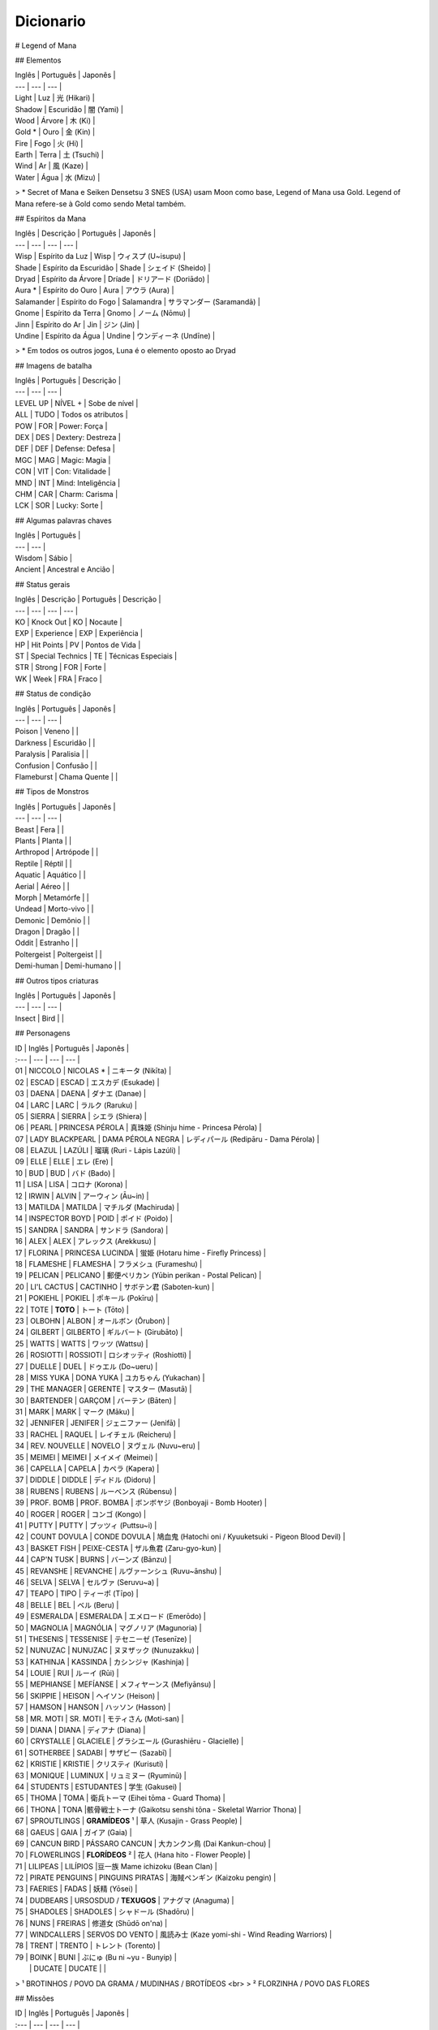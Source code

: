 Dicionario
----------

# Legend of Mana 

## Elementos

| Inglês | Português | Japonês |
| --- | --- | --- |
| Light | Luz | 光 (Hikari) |
| Shadow | Escuridão | 闇 (Yami) |
| Wood | Árvore | 木 (Ki) |
| Gold * | Ouro | 金 (Kin) |
| Fire | Fogo | 火 (Hi) |
| Earth | Terra | 土 (Tsuchi) |
| Wind | Ar | 風 (Kaze) |
| Water | Água | 水 (Mizu) |

> \* Secret of Mana e Seiken Densetsu 3 SNES (USA) usam Moon como base, Legend of Mana usa Gold. Legend of Mana refere-se à Gold como sendo Metal também.

## Espíritos da Mana

| Inglês | Descrição | Português | Japonês |
| --- | --- | --- | --- |
| Wisp | Espírito da Luz | Wisp | ウィスプ (U~isupu) |
| Shade | Espírito da Escuridão | Shade | シェイド (Sheido) |
| Dryad | Espírito da Árvore | Dríade | ドリアード (Doriādo) |
| Aura * | Espírito do Ouro | Aura | アウラ (Aura) |
| Salamander | Espírito do Fogo | Salamandra | サラマンダー (Saramandā) |
| Gnome | Espírito da Terra | Gnomo | ノーム (Nōmu) |
| Jinn | Espírito do Ar | Jin | ジン (Jin) |
| Undine | Espírito da Água | Undine | ウンディーネ (Undīne) |
> \* Em todos os outros jogos, Luna é o elemento oposto ao Dryad

## Imagens de batalha

| Inglês | Português | Descrição |
| --- | --- | --- |
| LEVEL UP | NÍVEL + | Sobe de nível |
| ALL | TUDO | Todos os atributos |
| POW | FOR | Power: Força |
| DEX | DES | Dextery: Destreza |
| DEF | DEF | Defense: Defesa |
| MGC | MAG | Magic: Magia |
| CON | VIT | Con: Vitalidade |
| MND | INT | Mind: Inteligência |
| CHM | CAR | Charm: Carisma |
| LCK | SOR | Lucky: Sorte |

## Algumas palavras chaves

| Inglês | Português | 
| --- | --- | 
| Wisdom | Sábio |
| Ancient | Ancestral e Ancião |

## Status gerais 

| Inglês | Descrição | Português | Descrição |
| --- | --- | --- | --- |
| KO | Knock Out | KO | Nocaute | 
| EXP | Experience | EXP | Experiência |
| HP | Hit Points | PV | Pontos de Vida |
| ST | Special Technics | TE | Técnicas Especiais |
| STR | Strong | FOR | Forte |
| WK | Week | FRA | Fraco |

## Status de condição

| Inglês | Português | Japonês |
| --- | --- | --- |
| Poison | Veneno | |
| Darkness | Escuridão | |
| Paralysis | Paralisia | |
| Confusion | Confusão  | |
| Flameburst | Chama Quente | |

## Tipos de Monstros

| Inglês | Português | Japonês |
| --- | --- | --- |
| Beast | Fera | |
| Plants | Planta | |
| Arthropod | Artrópode | |
| Reptile | Réptil | |
| Aquatic | Aquático | |
| Aerial | Aéreo | |
| Morph | Metamórfe | |
| Undead | Morto-vivo | |
| Demonic | Demônio | |
| Dragon | Dragão | |
| Oddit | Estranho | |
| Poltergeist | Poltergeist | |
| Demi-human | Demi-humano | |

## Outros tipos criaturas

| Inglês | Português | Japonês |
| --- | --- | --- |
| Insect | Bird | |

## Personagens

| ID | Inglês | Português | Japonês |
| :--- | --- | --- | --- |
| 01 | NICCOLO | NICOLAS * | ニキータ (Nikīta) |
| 02 | ESCAD | ESCAD | エスカデ (Esukade) |
| 03 | DAENA | DAENA | ダナエ (Danae) |
| 04 | LARC | LARC | ラルク (Raruku) |
| 05 | SIERRA | SIERRA | シエラ (Shiera) |
| 06 | PEARL | PRINCESA PÉROLA | 真珠姫 (Shinju hime - Princesa Pérola) |
| 07 | LADY BLACKPEARL | DAMA PÉROLA NEGRA | レディパール (Redipāru - Dama Pérola) |
| 08 | ELAZUL | LAZÚLI | 瑠璃 (Ruri - Lápis Lazúli) |
| 09 | ELLE | ELLE | エレ (Ere) |
| 10 | BUD | BUD | バド (Bado) |
| 11 | LISA | LISA | コロナ (Korona) |
| 12 | IRWIN | ALVIN | アーウィン (Āu~in) |
| 13 | MATILDA | MATILDA | マチルダ (Machiruda) |
| 14 | INSPECTOR BOYD | POID | ポイド (Poido) |
| 15 | SANDRA | SANDRA | サンドラ (Sandora) |
| 16 | ALEX | ALEX | アレックス (Arekkusu) |
| 17 | FLORINA | PRINCESA LUCINDA | 蛍姫 (Hotaru hime - Firefly Princess) |
| 18 | FLAMESHE | FLAMESHA | フラメシュ (Furameshu) |
| 19 | PELICAN | PELICANO | 郵便ペリカン (Yūbin perikan - Postal Pelican) |
| 20 | LI'L CACTUS | CACTINHO | サボテン君 (Saboten-kun) |
| 21 | POKIEHL | POKIEL | ポキール (Pokīru) |
| 22 | TOTE | **TOTO** | トート (Tōto) |
| 23 | OLBOHN | ALBON | オールボン (Ōrubon) |
| 24 | GILBERT | GILBERTO | ギルバート (Girubāto) |
| 25 | WATTS | WATTS | ワッツ (Wattsu) |
| 26 | ROSIOTTI | ROSSIOTI | ロシオッティ (Roshiotti) |
| 27 | DUELLE | DUEL | ドゥエル (Do~ueru) |
| 28 | MISS YUKA | DONA YUKA | ユカちゃん (Yukachan) |
| 29 | THE MANAGER | GERENTE | マスター (Masutā) |
| 30 | BARTENDER | GARÇOM | バーテン (Bāten) |
| 31 | MARK | MARK | マーク (Māku) |
| 32 | JENNIFER | JENIFER | ジェニファー (Jenifā) |
| 33 | RACHEL | RAQUEL | レイチェル (Reicheru) |
| 34 | REV. NOUVELLE | NOVELO | ヌヴェル (Nuvu~eru) |
| 35 | MEIMEI | MEIMEI | メイメイ (Meimei) |
| 36 | CAPELLA | CAPELA | カペラ (Kapera) |
| 37 | DIDDLE | DIDDLE | ディドル (Didoru) |
| 38 | RUBENS | RUBENS | ルーベンス (Rūbensu) |
| 39 | PROF. BOMB | PROF. BOMBA | ボンボヤジ (Bonboyaji - Bomb Hooter) |
| 40 | ROGER | ROGER | コンゴ (Kongo) |
| 41 | PUTTY | PUTTY | プッツィ (Puttsu~i) |
| 42 | COUNT DOVULA | CONDE DOVULA | 鳩血鬼 (Hatochi oni / Kyuuketsuki - Pigeon Blood Devil) |
| 43 | BASKET FISH | PEIXE-CESTA | ザル魚君 (Zaru-gyo-kun) |
| 44 | CAP'N TUSK | BURNS | バーンズ (Bānzu) |
| 45 | REVANSHE | REVANCHE | ルヴァーンシュ (Ruvu~ānshu) |
| 46 | SELVA | SELVA | セルヴァ (Seruvu~a) |
| 47 | TEAPO | TIPO | ティーポ (Tīpo) |
| 48 | BELLE | BEL | ベル (Beru) |
| 49 | ESMERALDA | ESMERALDA | エメロード (Emerōdo) |
| 50 | MAGNOLIA | MAGNÓLIA | マグノリア (Magunoria) |
| 51 | THESENIS | TESSENISE | テセニーゼ (Tesenīze) |
| 52 | NUNUZAC | NUNUZAC | ヌヌザック (Nunuzakku) |
| 53 | KATHINJA | KASSINDA | カシンジャ (Kashinja) |
| 54 | LOUIE | RUI | ルーイ (Rūi) |
| 55 | MEPHIANSE | MEFÍANSE | メフィヤーンス (Mefiyānsu) |
| 56 | SKIPPIE | HEISON | ヘイソン (Heison) |
| 57 | HAMSON | HANSON | ハッソン (Hasson) |
| 58 | MR. MOTI | SR. MOTI | モティさん (Moti-san) |
| 59 | DIANA | DIANA | ディアナ (Diana) | 
| 60 | CRYSTALLE | GLACIELE | グラシエール (Gurashiēru - Glacielle) |
| 61 | SOTHERBEE | SADABI | サザビー (Sazabī) |
| 62 | KRISTIE | KRISTIE | クリスティ (Kurisuti) |
| 63 | MONIQUE | LUMINUX | リュミヌー (Ryuminū) |
| 64 | STUDENTS | ESTUDANTES | 学生 (Gakusei) | 
| 65 | THOMA | TOMA | 衛兵トーマ (Eihei tōma - Guard Thoma) |
| 66 | THONA | TONA |骸骨戦士トーナ (Gaikotsu senshi tōna - Skeletal Warrior Thona) | 
| 67 | SPROUTLINGS | **GRAMÍDEOS** ¹  | 草人 (Kusajin - Grass People) |
| 68 | GAEUS | GAIA | ガイア (Gaia) |
| 69 | CANCUN BIRD | PÁSSARO CANCUN | 大カンクン鳥 (Dai Kankun-chou) |
| 70 | FLOWERLINGS | **FLORÍDEOS** ² | 花人 (Hana hito - Flower People) |
| 71 | LILIPEAS | LILÍPIOS |豆一族 Mame ichizoku (Bean Clan) | 
| 72 | PIRATE PENGUINS | PINGUINS PIRATAS | 海賊ペンギン (Kaizoku pengin) |
| 73 | FAERIES | FADAS | 妖精 (Yōsei) |
| 74 | DUDBEARS | URSOSDUD / **TEXUGOS** | アナグマ (Anaguma) |
| 75 | SHADOLES | SHADOLES | シャドール (Shadōru) |
| 76 | NUNS | FREIRAS | 修道女 (Shūdō on'na) |
| 77 | WINDCALLERS | SERVOS DO VENTO | 風読み士 (Kaze yomi-shi - Wind Reading Warriors) |
| 78 | TRENT | TRENTO | トレント (Torento) |
| 79 | BOINK | BUNI | ぶにゅ (Bu ni ~yu - Bunyip) |
|  | DUCATE | DUCATE | |

> ¹ BROTINHOS / POVO DA GRAMA / MUDINHAS / BROTÍDEOS <br>
> ² FLORZINHA / POVO DAS FLORES

## Missões

| ID | Inglês | Português | Japonês |
| :--- | --- | --- | --- |
| 00 | Niccolo's Business Unusual | O Inusitado Trabalho de Nicolas | ニキータ商い道中 |
| 01 | The Little Sorcerers | Os Bruxinhos | 小さな魔法使い |
| 02 | The Wisdom of Gaeus | A Sabedoria de Gaia | ガイアの知恵 |
| 03 | Where's Putty? | Onde está Putty? | プッツィを探せ！ |
| 04 | The Lost Princess | A Princesa Perdida | いごのプリンセス |
| 05 | Diddle's Letter | A Carta de Diddle | ィドルの手紙 |
| 06 | Two Torches | Duas Chamas | つの炎 |
| 07 | Huntin' Du'Cate | Caçando Ducate | 王 |
| 08 | The Murmuring Forest | A Floresta do Múrmurio | ごめく森 |
| 09 | The Gorgon Eye | O Olho de Górgona  | 石の魚 |
| 10 | In Search of Faeries | Em Busca das Fadas | 流れ行くものたち |
| 11 | Teatime of Danger | Café da Tarde Perigoso | 危険なアフタヌーンティー |
| 12 | Star-crossed Lovers | Sem Sorte no Amor | 彷徨の回廊 |
| 13 | Mine Your Own Business | Faça Seu Próprio Trabalho | 鍛冶屋ただいま閉店中 |
| 14 | Pokiehl: Dream Teller | Pokiel: O Contador de Sonhos | ポキール・夢への誘い |
| 15 | Diddle Kidnapped!? | Diddle foi Raptado? | ディドルさらわる |
| 16 | Heaven's Gate | Portões do Céu | 上天の光 |
| 17 | Daddy's Broom | A Vassoura do Papai | お父さんのほうき |
| 18 | The Infernal Doll | A Boneca Infernal  | 災いを呼ぶ人形 |
| 19 | Diddle Had It! | Diddle Conseguiu! | ディドルいやになる |
| 20 | Legend of Mana | A Lenda da Mana | ホワイトパール |
| 22 | The Looking-Glass Tower | A Torre Espelhada | 月読の塔の誘惑者 |
| 23 | Two Pearls | Duas Pérolas | 岩壁に刻む炎の道 |
| 24 | The Flame of Hope | A Chama da Esperança | コスモ |
| 25 | Cosmo | Cosmo | こおれる過去 |
| 26 | Can't Look Back | Não Olhe Para Trás | たゆたう歌声 |
| 28 | A Siren's Song | Uma Canção de Sereia | O Canto da Sereia | 砂浜のメモリー |
| 29 | Summer Lovin' | Amor de Verão | 波間に眠る追憶 |
| 30 | Drowned Dreams | Sonhos Arruinados | フローライト |
| 31 | Fluorite | Fluorita | 精霊の光 |
| 32 | Faeries' Light | Luz de Fadas | Luz das Fadas | 幸せの四つ葉 |
| 33 | The Lucky Clover | O Trevo da Sorte | アレクサンドル |
| 34 | Alexandrite | Alexandrita | ティアストーン |
| 36 | Teardrop Crystal | Lágrimas de Cristal | 静かなる海域 |
| 37 | The Quiet Sea | O Mar Silencioso | 宝の地図 |
| 38 | The Treasure Map | O Mapa do Tesouro | 星に願いを |
| 39 | Reach for the Stars | Em Busca das Estrelas | 白妙の竜姫 |
| 40 | The Dragon Princess | A Princesa-Dragão | 群青の守護神 |
| 41 | The Guardian of Winds - O Guardião dos Ventos | 紫紺の怨霊 |
| 42 | The Ghost of Nemesis - O Fantasma de Nemesis (Se Nemesis for um nome próprio); O Fantasma Vingador | 真紅なる竜帝 |
| 43 | The Crimson Dragon - O Dragão Carmesin | 紅き堕帝 |
| 44 | The Fallen Emperor - O Imperador Caído | シュタインベルガー |
| 47 | The Blessed Elixir - O Elixir Sagrado | もう1人の自分 |
| 49 | Seeing Double - Visão Dobrada | 夢の檻の中へ |
| 51 | The Cage of Dreams - A Gaiola dos Sonhos | 続・ニキータ商い道中 |
| 52 | Niccolo's Business Unusual: Part 2 - O Inusitado Trabalho de Niccolo: Parte 2 | 続・ニキータ商い道中 |
| 53 | Niccolo's Business Unusual: Part 3 - O Inusitado Trabalho de Niccolo: Parte 3 | 続々・ニキータ商い道中 |
| 54 | Niccolo's Business Unusual: Part 4 - O Inusitado Trabalho de Niccolo: Parte 4 | 続々々・ニキータ商い道中 |
| 55 | Niccolo Calls It Quits? - Os Trabalhos De Niccolo Chegam ao Fim? | ニキータ最後の商い？ |
| 56 | Li'l Cactus - Cactinho | サボテン |
| 57 | Rachel - Rachel | レイチェル |
| 58 | The Nordic Snowfield - O Campo de Gelo Nórdico | 雪原の妖精 |
| 59 | Buried Treasure - O Tesouro Enterrado | 南海の砂浜 |
| 60 | The Path of the Blacksmith - O Caminho do Ferreiro | 武器防具作成 |
| 61 | Enchanted Instruments 101 - Instrumentos Encantados 101 | 楽器作成 |
| 62 | Golem Go Make'em - Vamos Criar um Golem | ゴーレム作成 |
| 63 | The Mana Orchards - O Pomar de Mana | 果樹園 |
| 64 | Monster Corral - Curral dos Monstros | ペット牧場 |
| 65 | Gilbert: School Amour - Gilbert: Paquera de Escola | ギルバート・愛の出席簿 |
| 66 | Gilbert: Resume for Love - Gilbert: Resumo de Amor | ギルバート・愛の履歴書 |
| 67 | Professor Bomb's Lab - Laboratório do Professor Bomb | ボンボヤジの研究室 |
| 68 | Watts Drops the Hammer - Watts Perde o Martelo | ワッツのハンマー |
| 69 | The Seven Wisdoms - Os Sete Sábios | 賢人を探せ！ |
| 70 | Polpota Grand Prix - O Grande Prêmio de Polpota | 課外活動 |
| 71 | The Field Trip - O Passeio de Campo | 豆一族を探せ！ |
| 72 | Catchin' Lilipeas - Pegando Lilipeas | ギルバート・愛の航海 |
| 73 | Gilbert: Love is Blind - Gilbert: O Amor é Cego | 震える砂 |
| 74 | Legend of Hamson - A Lenda de Hamson (***) | Pちゃん |
| 75 | Legend of Skippie - A Lenda de Skippie (***) | マナ/マナの聖域(マナの木) |
| 76 | The Wimpy Thugling - O Ladrãozinho
| 77 | Pee-Wee Brirdie -
| 78 | Polpota Grand Prix - O Grande Prêmio de Polpota (***) ESSE ARQUIVO SO APARECE NA PASTA EVTITLE (TITULO) COMO TITULO. NA PASTA ENDMES (FINAIS) APARECE O ARQUIVO EM JAPONES QUE VOU CITAR MAIS EM BAIXO, TALVEZ SEJAM DIFERENTE UMA DA OUTRA SE ALGUEM SE DISPOR A TRADUZIR...[/color]
| 85 | The Fallen Emperor - O Arruinado Imperador, O Fracassado Imperador (Fallen - Morto em Batalha)(O Imperador esta no mundo dos mortos)
| 86 | The Guardian of Winds - O Guardião dos Ventos
| 87 | The Ghost of Nemesis - O Fantasma de Nemesis (Se Nemesis for um nome próprio); O Fantasma Vingador ou O Fantasma dos Castigos - NEMESIS=Castigo Merecido
| 88 | The Dragon Princess - A Princesa Dragão ou A Princesa dos Dragões, depende o contexto, falta jogar para saber.
| 89 | The Crimson Dragon - O Dragão Vermelho
| 90 | The Murmuring Forest - A Floresta Do Múrmurio (Meio estranho não?)
| 91 | Two Torches - Duas Tochas
| 92 | In Search of Faeries - Em Busca das Fadas
| 93 | Star-crossed Lovers - Sem Sorte no Amor
| 94 | Heaven's Gate - Portão (Portões) do Céu - Traduzido como Portões do Céu
| 95 | The Looking-Glass Tower - A Torre Espelhada; A Torre do Espelho
| 96 | Cosmo - Cosmo
| 97 | Alexandrite - Alexandrita
| 98 | Fluorite - Fluorita
| 99 | Teardrop Crystal - Lágrimas de Cristal


## Character Description
01 NICCOLO He believes that he brings happiness to his customers with his transactions, but he sometimes plays dirty tricks on them. Dislikes the Sproutlings and the Flowerlings.
02 ESCAD Born into the Liotte family of Holy Knights. He fights for the cause of justice with an overbearing sense of righteousness.
03 DAENA A monk-soldier who protects Gato's temple. She grew up with Escad, Matilda, and Irwin, but especially adores Matilda like her own sister.
04 LARC A beast-warrior who once was a famous hero. He became Drakonis's dragoon after he died.
05 SIERRA A beast-warrior who is Vadise's dragoon. Never compromises, and always hard on herself as well as on others.
06 PEARL Elazul's partner. She sometimes has a tough time speaking clearly, and is also very shy. Has a tendency to wander off and get lost whilethinking.
07 LADY BLACKPEARL A Jumi knight who devotes herself to leading the Jumi through the threat of extinction. A very logical and level-headed individual.
08 ELAZUL Pearl's knight, and one of the youngest Jumi. He speaks and acts in a rough manner and thus starts the occasional fight.
09 ELLE A siren who refuses to sing as a result of an accident. Friends with Flameshe and Monique.
10 BUD Lisa's twin brother. He thinks that he is a great sorcerer, though he still has much to learn. He was run out of the Academy of Magic because he was too mischievous. His magic frying-pan was once hismother's.
11 LISA A better sorcerer than her twin brother. She carries around her father's broomstick.
12 IRWIN A half-demon who is a childhood friend of Daena, Escad, and is particularly close to Matilda.
13 MATILDA Born into a family of priests in Gato, she began to question the life that awaited her. Matilda became attracted to Irwin and his free way of life.
14 INSPECTOR BOYD A little man with a really loud voice that could even reach a nearby "land." He might be the most honest and kind-hearted man you will ever meet.
15 SANDRA The notorious jewel hunter who steals only the most brilliant jewels. Her daring thefts resulted in secret admirers of her work.
16 ALEX A mild-mannered geologist who also has a shop in Geo. He only keeps the shop for income to fund his research.
17 FLORINA A Guardian who was the Clarius in the Bejeweled City of Jumi. The burden of healing all the wounded cores of the Jumi has caused her own core to fall apart.
18 FLAMESHE A teenage mermaid who is sometimes a little hard to deal with. She sneaked out of her family one day and went to the beach, where she met and befriended Elle.
19 PELICAN The mail carrier who delivers practically everything. She often makes mistakes, and is not always on time, but she does not seem tocare.
20 LI'L CACTUS A shy little cactus. He is a cactus of few words, but he happens to be thinking about many things.
21 POKIEHL The poet of Truth. He is one of the Seven Wisdoms, and was a hero who was called "the Messenger of the Cosmic Truth."
22 TOTE An ancient turtle who is one of the Seven Wisdoms. He only introduces himself as "Turtle," and always speaks in a mild manner.
23 OLBOHN The keeper of the Underworld and one of the Seven Wisdoms. In the era of the Faeries' War, he went to the Underworld to defeat theFaeries' leader.
24 GILBERT The poet of love who even sings during regular conversation. He travels in search of love everywhere.
25 WATTS A master blacksmith who becomes so absorbed when working that he often forgets things.
26 ROSIOTTI One of the Seven Wisdoms, he was once a hero. Rosiotti now quietly resides in the Jungle as the guardian of the creatures there.
27 DUELLE An onion warrior. He likes everything straight-forward, and hates people like Niccolo with a passion.
28 MISS YUKA The owner of Domina's only inn. She insists that she is a canary, but there are rumors that she is really a Chocobo. Addressing her as "Miss Yuka" is a must.
29 THE MANAGER The bar manager in the town of Lumina. He is a gentleman who feels joy in communicating with people.
30 BARTENDER A young man who has a tendency to feel the blues a bit too often. Sharing sob stories with the Manager seems to make him feel a bit better.
31 MARK The owner of Domina's item shop and also Rachel's father. He really loves his family, but they seem to be a little sick of his overdose of love.
32 JENNIFER Mark's wife, who likes spending time outside his shop. She says anything that crosses her mind.
33 RACHEL The daughter of Mark and Jennifer. She hardly talks, and does not become too friendly with anyone. She is sick of her Faerie-like appearance and the room decor.
34 REV. NOUVELLE The caretaker of the church on Domina's outskirts. He is a kind- earted man who is full of knowledge, from how to catch Rabites to the history of this world.
35 MEIMEI A glamorous fortune teller. She led a luxurious and exciting life, but now she seems to be saving money for her old age.
36 CAPELLA An itinerant performer. He was inspired by Pokiehl's verses and decided to go on a journey to send his audiences a message of some sort.
37 DIDDLE Plays music for his performing partner, Capella. A kind-hearted, sensitive boy who speaks very slowly.
38 RUBENS A man who has given up everything. He is hiding the fact that he is the Jumi of Ruby.
39 PROF. BOMB The leading pioneer of Golem development, who toils in a small laboratory in the Junkyard. Also a woman-chaser.
40 ROGER He met his true fate when he found divinity within his pet dog, Putty, while working as a miner with Dudbears. Since then he has become a man of faith.
41 PUTTY Roger's pet dog. He was made into a religious icon, but he is justa dog.
42 COUNT DOVULA Guardian of the ruins, he is also the leader of the Succubus clan.
43 BASKET FISH One of the nouveau-riche who looks down on everyone, but in reality he is the one who is looked down upon by everyone else. He LOOOOOVES Revanshe the dancer.
44 CAP'N TUSK The dandy captain of the SS Buccaneer. He leads the Pirate Penguins with his gentlemanly seaman philosophy. Ladies, he is a real catch!
45 REVANSHE The dancer at Polpota's Seaside Hotel. She's always dancing, because dancing is her passion, her life.
46 SELVA One of the Seven Wisdoms. He always knows what is happening in Fa'Diel, since he is always gathering information from the Lilipeas andbirds.
47 TEAPO A magical life-form with a kind heart. She thinks she is a jewelry collector, but most of them are glass fakes that Niccolo sold to her.
48 BELLE A spirit of dreams who is in charge of managing all creatures' dreams. A little too pushy at times, but she is only doing her job.
49 ESMERALDA A very charming and sometimes childish student at Geo's Academy of Magic. There are rumors that she may be Nunuzac's magical monster, or a ghost.
50 MAGNOLIA A doll with a Fire Stone core which Anuella the Witch made a thousand years ago. She lives at the Junkyard, without any hope or will.
51 THESENIS A professor at Geo's Academy of Magic who is also a witch of reincarnation. She is the most avoided person there, perhaps because of her creepy behavior and appearance.
52 NUNUZAC Back in the day, he was a conjuror who fought in many wars. Now he is a professor at the Academy of Magic, though his body is represented by a magic circle since his body was trapped in another dimension.
53 KATHINJA The most popular professor at the Academy of Magic, she has the power to explode things by staring at them. She always looks out for people, and is friends with Thesenis.
54 LOUIE The caretaker of the magical creatures at the Junkyard. He is an old magical creature himself, and he understands the anger and the sorrow they feel.
55 MEPHIANSE A professor at Geo's Academy of Magic who has a strong passion for magic.
56 SKIPPIE A sly little man who is a really fast runner. He sees through everything, and is sometimes cunning. Works at Kristie's palace with Hamson.
57 HAMSON A big man who has the muscles, but not the mind for fighting. Stupidly honest and can't seem to see the obvious.
58 MR. MOTI He is everywhere doing everything.
59 DIANA The leader of the Jumi, and a Jumi of Diamond herself. She tried to keep the Jumi from extinction, but her hard-headed dictatorship caused her to lose support.
60 CRYSTALLE The beautiful snow Faerie who guards the Garden of Icicle Flowers.
61 SOTHERBEE Madame Kristie's butler. He does everything perfectly, but inside he is still a little child. His nickname is "Mr. Fuddy-duddy."
62 KRISTIE The owner of Geo's palace, which is also an art gallery. Deeply loves art, money, herself, and everything else.
63 MONIQUE A siren who works at Lumina's lamp shop. She sings to the spirits and asks them to light the lamps in return, then later sells the lamps.
64 STUDENTS Students at Geo's Academy of Magic. The color of their robes differ by class.
65 THOMA A soldier belonging to the Deathbringer's army. His mind is being controlled by the Deathbringer, and he would do anything for his lord.
66 THONA One of Deathbringer's skeletal soldiers. His body has died, but his soul is still controlled by the Death bringer.
67 SPROUTLINGS Little creatures that seem to appear out of nowhere and end up living in any town. They all share the same mind with each other.
68 GAEUS A huge face on a mountainside that is also one of the Seven Wisdoms. He always has answers to any questions.
69 CANCUN BIRD A huge and mysterious bird that is said to have been living in Gato over the past several centuries.
70 FLOWERLINGS When a flower blooms on a Sproutling's head, it becomes a Flowerling. There are males and females, but the only difference between the two seems to be appearance.
71 LILIPEAS Small, strange creatures with tiny bird nests on their heads. They multiply by rolling some mud in to Lilipea shapes.
72 PIRATE PENGUINS Penguins that have the tendency to tell silly jokes a little too often. Extremely proud of the fact that they are pirates, though they don't seem to act like pirates that often.
73 FAERIES Deeply love nature and dislike humans. But they are still interested in what humans are up to.
74 DUDBEARS Diggers who work for Roger's mining business. Now they are forced to join his new religious activities, with a dog as their lord.
75 SHADOLES Shadows of all living creatures and inhabitants of the Underworld. They share the same consciousness.
76 NUNS Women who are in the process of spiritual training at Gato'stemple.
77 WINDCALLERS The clan that serves Akravator as his dragoons. They are open hearted to those who respect their traditions, but reject all others.
78 TRENT The ancient tree that lives in the backyard at Home. He swallows seeds to produce fruits and vegetables on his branches.
79 BOINK A strange creature that knows the links between dimensions. Those who touch it will immediately fly to where its tail is. He is the most badass character you will discover throughout your adventures.


Lucky Clover - Trevo da sorte.
Faeries' Light - Luz das Fadas
The Gorgon Eye - O Olho da Gorgóna
The Quiet Sea - O Mar calmo ou O mar tranquilo
The Nordic Snowfield - o campo de neve (ou congelado) nórdico.
Pokiehl - Dream Teller - Pokiehl - poeta dos sonhos
Niccolo Business Unusual - O Inusitado Trabalho de Niccolo
Catchin' Lilipeas -


Sproutlings
 ~ Abaixo explicação da tradução deste termo ~
 O termo "ling" é um sufixo utlizado como "A diminutive modifier of nouns (...)", ou seja, um modificador para o diminutivo. No nosso português, temos o "inho" como sufixo de mesmo propósito.
 O termo sprout refere-se aos brotos. https://en.wiktionary.org/wiki/-ling
 No original japonês, o termo é conhecido como Kusajin, lit. Povo da Grama ou Grass People. http://mana.wikia.com/wiki/Sproutlings

Flowerlings
  É quando uma flor floresce na cabeça de um sproutling
  No original japonês, o termo é conhecido como Hana hito, lit. Povo das Flores ou Flower People. http://mana.wikia.com/wiki/Flowerlings
  
ARTEFATOS 

Mailbox - Caixa de Correio
Colorblocks - Blocos Coloridos 
Flame - Chama 
Rusty Anchor - Âncora Enferrujada
Firefly Lmp - Lâmpada de Vagalume
Tome of Magic - Tomo de Magia 
Torch of Coral - Castiçal de Coral | Tocha de Coral
Bottled Spirit - Espírito Engarrafado
Dragonbone - Osso de Dragão
Stone Eye - Olho de Pedra
Moon's Mirror - Espelho Lunar
Green Cane - Cana Verde
Jade Egg - Ovo de Jade
Skull Lantern - Lanterna de Ossos
Trembling Spoon - Colher Trêmula
Sand Rose - Rosa do Deserto
Wheel - Roda
Broken Doll - Boneca Quebrada
Medallion - Medalhão
Brooch of Love - Broche do Amor
Jumi's Staff - Cajado dos Jumis | Cetro de Jóias (literal japones)
Frozen Heart - Coração Congelado
Pirate's Hook - Gancho de Pirata
Ancient Tablet - Tábua Ancestral
Sword of Mana - Espada de Mana
Golden Seed - Semente Dourada

LUGARES

Home - Casa